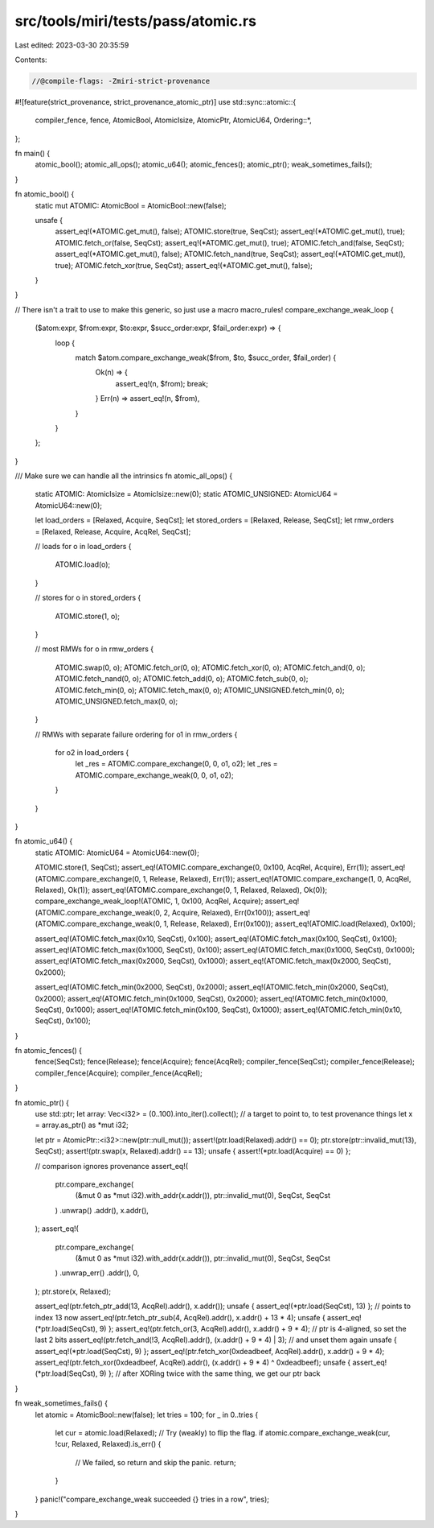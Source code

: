 src/tools/miri/tests/pass/atomic.rs
===================================

Last edited: 2023-03-30 20:35:59

Contents:

.. code-block:: rs

    //@compile-flags: -Zmiri-strict-provenance
#![feature(strict_provenance, strict_provenance_atomic_ptr)]
use std::sync::atomic::{
    compiler_fence, fence, AtomicBool, AtomicIsize, AtomicPtr, AtomicU64, Ordering::*,
};

fn main() {
    atomic_bool();
    atomic_all_ops();
    atomic_u64();
    atomic_fences();
    atomic_ptr();
    weak_sometimes_fails();
}

fn atomic_bool() {
    static mut ATOMIC: AtomicBool = AtomicBool::new(false);

    unsafe {
        assert_eq!(*ATOMIC.get_mut(), false);
        ATOMIC.store(true, SeqCst);
        assert_eq!(*ATOMIC.get_mut(), true);
        ATOMIC.fetch_or(false, SeqCst);
        assert_eq!(*ATOMIC.get_mut(), true);
        ATOMIC.fetch_and(false, SeqCst);
        assert_eq!(*ATOMIC.get_mut(), false);
        ATOMIC.fetch_nand(true, SeqCst);
        assert_eq!(*ATOMIC.get_mut(), true);
        ATOMIC.fetch_xor(true, SeqCst);
        assert_eq!(*ATOMIC.get_mut(), false);
    }
}

// There isn't a trait to use to make this generic, so just use a macro
macro_rules! compare_exchange_weak_loop {
    ($atom:expr, $from:expr, $to:expr, $succ_order:expr, $fail_order:expr) => {
        loop {
            match $atom.compare_exchange_weak($from, $to, $succ_order, $fail_order) {
                Ok(n) => {
                    assert_eq!(n, $from);
                    break;
                }
                Err(n) => assert_eq!(n, $from),
            }
        }
    };
}

/// Make sure we can handle all the intrinsics
fn atomic_all_ops() {
    static ATOMIC: AtomicIsize = AtomicIsize::new(0);
    static ATOMIC_UNSIGNED: AtomicU64 = AtomicU64::new(0);

    let load_orders = [Relaxed, Acquire, SeqCst];
    let stored_orders = [Relaxed, Release, SeqCst];
    let rmw_orders = [Relaxed, Release, Acquire, AcqRel, SeqCst];

    // loads
    for o in load_orders {
        ATOMIC.load(o);
    }

    // stores
    for o in stored_orders {
        ATOMIC.store(1, o);
    }

    // most RMWs
    for o in rmw_orders {
        ATOMIC.swap(0, o);
        ATOMIC.fetch_or(0, o);
        ATOMIC.fetch_xor(0, o);
        ATOMIC.fetch_and(0, o);
        ATOMIC.fetch_nand(0, o);
        ATOMIC.fetch_add(0, o);
        ATOMIC.fetch_sub(0, o);
        ATOMIC.fetch_min(0, o);
        ATOMIC.fetch_max(0, o);
        ATOMIC_UNSIGNED.fetch_min(0, o);
        ATOMIC_UNSIGNED.fetch_max(0, o);
    }

    // RMWs with separate failure ordering
    for o1 in rmw_orders {
        for o2 in load_orders {
            let _res = ATOMIC.compare_exchange(0, 0, o1, o2);
            let _res = ATOMIC.compare_exchange_weak(0, 0, o1, o2);
        }
    }
}

fn atomic_u64() {
    static ATOMIC: AtomicU64 = AtomicU64::new(0);

    ATOMIC.store(1, SeqCst);
    assert_eq!(ATOMIC.compare_exchange(0, 0x100, AcqRel, Acquire), Err(1));
    assert_eq!(ATOMIC.compare_exchange(0, 1, Release, Relaxed), Err(1));
    assert_eq!(ATOMIC.compare_exchange(1, 0, AcqRel, Relaxed), Ok(1));
    assert_eq!(ATOMIC.compare_exchange(0, 1, Relaxed, Relaxed), Ok(0));
    compare_exchange_weak_loop!(ATOMIC, 1, 0x100, AcqRel, Acquire);
    assert_eq!(ATOMIC.compare_exchange_weak(0, 2, Acquire, Relaxed), Err(0x100));
    assert_eq!(ATOMIC.compare_exchange_weak(0, 1, Release, Relaxed), Err(0x100));
    assert_eq!(ATOMIC.load(Relaxed), 0x100);

    assert_eq!(ATOMIC.fetch_max(0x10, SeqCst), 0x100);
    assert_eq!(ATOMIC.fetch_max(0x100, SeqCst), 0x100);
    assert_eq!(ATOMIC.fetch_max(0x1000, SeqCst), 0x100);
    assert_eq!(ATOMIC.fetch_max(0x1000, SeqCst), 0x1000);
    assert_eq!(ATOMIC.fetch_max(0x2000, SeqCst), 0x1000);
    assert_eq!(ATOMIC.fetch_max(0x2000, SeqCst), 0x2000);

    assert_eq!(ATOMIC.fetch_min(0x2000, SeqCst), 0x2000);
    assert_eq!(ATOMIC.fetch_min(0x2000, SeqCst), 0x2000);
    assert_eq!(ATOMIC.fetch_min(0x1000, SeqCst), 0x2000);
    assert_eq!(ATOMIC.fetch_min(0x1000, SeqCst), 0x1000);
    assert_eq!(ATOMIC.fetch_min(0x100, SeqCst), 0x1000);
    assert_eq!(ATOMIC.fetch_min(0x10, SeqCst), 0x100);
}

fn atomic_fences() {
    fence(SeqCst);
    fence(Release);
    fence(Acquire);
    fence(AcqRel);
    compiler_fence(SeqCst);
    compiler_fence(Release);
    compiler_fence(Acquire);
    compiler_fence(AcqRel);
}

fn atomic_ptr() {
    use std::ptr;
    let array: Vec<i32> = (0..100).into_iter().collect(); // a target to point to, to test provenance things
    let x = array.as_ptr() as *mut i32;

    let ptr = AtomicPtr::<i32>::new(ptr::null_mut());
    assert!(ptr.load(Relaxed).addr() == 0);
    ptr.store(ptr::invalid_mut(13), SeqCst);
    assert!(ptr.swap(x, Relaxed).addr() == 13);
    unsafe { assert!(*ptr.load(Acquire) == 0) };

    // comparison ignores provenance
    assert_eq!(
        ptr.compare_exchange(
            (&mut 0 as *mut i32).with_addr(x.addr()),
            ptr::invalid_mut(0),
            SeqCst,
            SeqCst
        )
        .unwrap()
        .addr(),
        x.addr(),
    );
    assert_eq!(
        ptr.compare_exchange(
            (&mut 0 as *mut i32).with_addr(x.addr()),
            ptr::invalid_mut(0),
            SeqCst,
            SeqCst
        )
        .unwrap_err()
        .addr(),
        0,
    );
    ptr.store(x, Relaxed);

    assert_eq!(ptr.fetch_ptr_add(13, AcqRel).addr(), x.addr());
    unsafe { assert_eq!(*ptr.load(SeqCst), 13) }; // points to index 13 now
    assert_eq!(ptr.fetch_ptr_sub(4, AcqRel).addr(), x.addr() + 13 * 4);
    unsafe { assert_eq!(*ptr.load(SeqCst), 9) };
    assert_eq!(ptr.fetch_or(3, AcqRel).addr(), x.addr() + 9 * 4); // ptr is 4-aligned, so set the last 2 bits
    assert_eq!(ptr.fetch_and(!3, AcqRel).addr(), (x.addr() + 9 * 4) | 3); // and unset them again
    unsafe { assert_eq!(*ptr.load(SeqCst), 9) };
    assert_eq!(ptr.fetch_xor(0xdeadbeef, AcqRel).addr(), x.addr() + 9 * 4);
    assert_eq!(ptr.fetch_xor(0xdeadbeef, AcqRel).addr(), (x.addr() + 9 * 4) ^ 0xdeadbeef);
    unsafe { assert_eq!(*ptr.load(SeqCst), 9) }; // after XORing twice with the same thing, we get our ptr back
}

fn weak_sometimes_fails() {
    let atomic = AtomicBool::new(false);
    let tries = 100;
    for _ in 0..tries {
        let cur = atomic.load(Relaxed);
        // Try (weakly) to flip the flag.
        if atomic.compare_exchange_weak(cur, !cur, Relaxed, Relaxed).is_err() {
            // We failed, so return and skip the panic.
            return;
        }
    }
    panic!("compare_exchange_weak succeeded {} tries in a row", tries);
}


